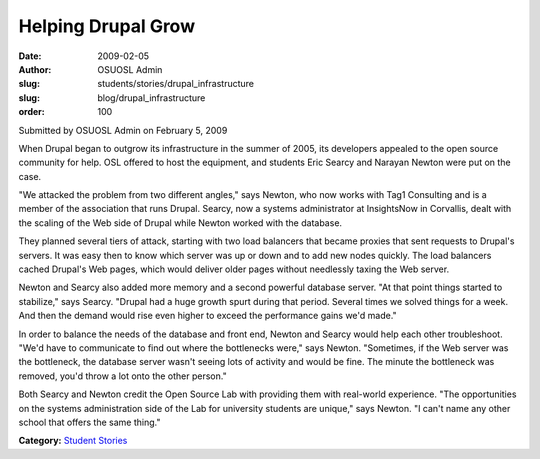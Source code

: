Helping Drupal Grow
===================
:date: 2009-02-05
:author: OSUOSL Admin
:slug: students/stories/drupal_infrastructure
:slug: blog/drupal_infrastructure
:order: 100

Submitted by OSUOSL Admin on February 5, 2009

When Drupal began to outgrow its infrastructure in the summer of 2005, its
developers appealed to the open source community for help. OSL offered to host
the equipment, and students Eric Searcy and Narayan Newton were put on the case.

"We attacked the problem from two different angles," says Newton, who now works
with Tag1 Consulting and is a member of the association that runs Drupal.
Searcy, now a systems administrator at InsightsNow in Corvallis, dealt with the
scaling of the Web side of Drupal while Newton worked with the database.

They planned several tiers of attack, starting with two load balancers that
became proxies that sent requests to Drupal's servers. It was easy then to know
which server was up or down and to add new nodes quickly. The load balancers
cached Drupal's Web pages, which would deliver older pages without needlessly
taxing the Web server.

Newton and Searcy also added more memory and a second powerful database server.
"At that point things started to stabilize," says Searcy. "Drupal had a huge
growth spurt during that period. Several times we solved things for a week. And
then the demand would rise even higher to exceed the performance gains we'd
made."

In order to balance the needs of the database and front end, Newton and Searcy
would help each other troubleshoot. "We'd have to communicate to find out where
the bottlenecks were," says Newton. "Sometimes, if the Web server was the
bottleneck, the database server wasn't seeing lots of activity and would be
fine. The minute the bottleneck was removed, you'd throw a lot onto the other
person."

Both Searcy and Newton credit the Open Source Lab with providing them with
real-world experience. "The opportunities on the systems administration side of
the Lab for university students are unique," says Newton. "I can't name any
other school that offers the same thing."

**Category:** `Student Stories`_

.. _Student Stories: /students/stories
